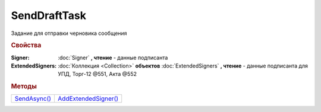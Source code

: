 SendDraftTask
=============

Задание для отправки черновика сообщения


.. rubric:: Свойства

:Signer:
  :doc:`Signer` **, чтение** - данные подписанта

:ExtendedSigners:
  :doc:`Коллекция <Collection>` **объектов** :doc:`ExtendedSigners` **, чтение** - данные подписанта для УПД, Торг-12 @551, Акта @552


.. rubric:: Методы

+----------------------------+------------------------------------+
| |SendDraftTask-SendAsync|_ | |SendDraftTask-AddExtendedSigner|_ |
+----------------------------+------------------------------------+

.. |SendDraftTask-SendAsync| replace:: SendAsync()
.. |SendDraftTask-AddExtendedSigner| replace:: AddExtendedSigner()


.. _SendDraftTask-SendAsync:
.. method:: SendDraftTask.SendAsync()

  Асинхронно превращает черновики в документы. Возвращает :doc:`AsyncResult` c :doc:`коллекцией <Collection>` :doc:`отправленных документов <Document>` в качестве результата



.. _SendDraftTask-AddExtendedSigner:
.. method:: SendDraftTask.AddExtendedSigner()

  Добавляет :doc:`новый элемент <ExtendedSigner>` в коллекцию *ExtendedSigners* и возвращает его
